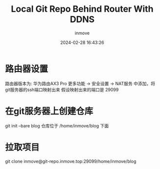 #+TITLE: Local Git Repo Behind Router With DDNS
#+DATE: 2024-02-28 16:43:26
#+DISPLAY: nil
#+STARTUP: indent
#+OPTIONS: toc:10
#+AUTHOR: inmove
#+SUBTITLE:
#+KEYWORDS: Local Git Repo
#+CATEGORIES: Fanatics

* 路由器设置
路由器版本为: 华为路由AX3 Pro
更多功能 -> 安全设置 -> NAT服务 中添加，将git服务器的ssh端口映射出来
假设映射出来的端口是 29099

* 在git服务器上创建仓库

git init --bare blog
仓库位于 /home/inmove/blog 下面

* 拉取项目

git clone inmove@git-repo.inmove.top:29099/home/inmove/blog
